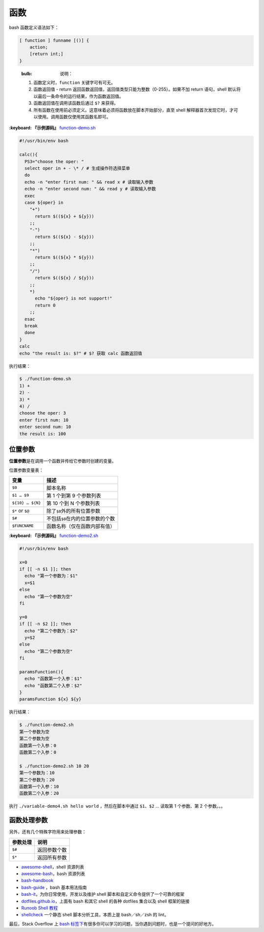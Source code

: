 
函数
----

bash 函数定义语法如下：

.. code-block:: text

   [ function ] funname [()] {
       action;
       [return int;]
   }

..

   :bulb: 说明：


   #. 函数定义时，\ ``function`` 关键字可有可无。
   #. 函数返回值 - return 返回函数返回值，返回值类型只能为整数（0-255）。如果不加 return 语句，shell 默认将以最后一条命令的运行结果，作为函数返回值。
   #. 函数返回值在调用该函数后通过 ``$?`` 来获得。
   #. 所有函数在使用前必须定义。这意味着必须将函数放在脚本开始部分，直至 shell 解释器首次发现它时，才可以使用。调用函数仅使用其函数名即可。


**:keyboard: 『示例源码』** `function-demo.sh <https://github.com/dunwu/os-tutorial/tree/master/codes/shell/demos//function/function-demo.sh>`_

.. code-block:: text

   #!/usr/bin/env bash

   calc(){
     PS3="choose the oper: "
     select oper in + - \* / # 生成操作符选择菜单
     do
     echo -n "enter first num: " && read x # 读取输入参数
     echo -n "enter second num: " && read y # 读取输入参数
     exec
     case ${oper} in
       "+")
         return $((${x} + ${y}))
       ;;
       "-")
         return $((${x} - ${y}))
       ;;
       "*")
         return $((${x} * ${y}))
       ;;
       "/")
         return $((${x} / ${y}))
       ;;
       *)
         echo "${oper} is not support!"
         return 0
       ;;
     esac
     break
     done
   }
   calc
   echo "the result is: $?" # $? 获取 calc 函数返回值

执行结果：

.. code-block:: text

   $ ./function-demo.sh
   1) +
   2) -
   3) *
   4) /
   choose the oper: 3
   enter first num: 10
   enter second num: 10
   the result is: 100

位置参数
^^^^^^^^

**位置参数**\ 是在调用一个函数并传给它参数时创建的变量。

位置参数变量表：

.. list-table::
   :header-rows: 1

   * - 变量
     - 描述
   * - ``$0``
     - 脚本名称
   * - ``$1 … $9``
     - 第 1 个到第 9 个参数列表
   * - ``${10} … ${N}``
     - 第 10 个到 N 个参数列表
   * - ``$*`` or ``$@``
     - 除了\ ``$0``\ 外的所有位置参数
   * - ``$#``
     - 不包括\ ``$0``\ 在内的位置参数的个数
   * - ``$FUNCNAME``
     - 函数名称（仅在函数内部有值）


**:keyboard: 『示例源码』** `function-demo2.sh <https://github.com/dunwu/os-tutorial/tree/master/codes/shell/demos//function/function-demo2.sh>`_

.. code-block:: text

   #!/usr/bin/env bash

   x=0
   if [[ -n $1 ]]; then
     echo "第一个参数为：$1"
     x=$1
   else
     echo "第一个参数为空"
   fi

   y=0
   if [[ -n $2 ]]; then
     echo "第二个参数为：$2"
     y=$2
   else
     echo "第二个参数为空"
   fi

   paramsFunction(){
     echo "函数第一个入参：$1"
     echo "函数第二个入参：$2"
   }
   paramsFunction ${x} ${y}

执行结果：

.. code-block:: text

   $ ./function-demo2.sh
   第一个参数为空
   第二个参数为空
   函数第一个入参：0
   函数第二个入参：0

   $ ./function-demo2.sh 10 20
   第一个参数为：10
   第二个参数为：20
   函数第一个入参：10
   函数第二个入参：20

执行 ``./variable-demo4.sh hello world`` ，然后在脚本中通过 ``$1``\ 、\ ``$2`` ... 读取第 1 个参数、第 2 个参数。。。

函数处理参数
^^^^^^^^^^^^

另外，还有几个特殊字符用来处理参数：

.. list-table::
   :header-rows: 1

   * - 参数处理
     - 说明
   * - ``$#``
     - 返回参数个数
   * - ``$*``
     - 返回所有参数



* `awesome-shell <https://github.com/alebcay/awesome-shell>`_\ ，shell 资源列表
* `awesome-bash <https://github.com/awesome-lists/awesome-bash>`_\ ，bash 资源列表
* `bash-handbook <https://github.com/denysdovhan/bash-handbook>`_
* `bash-guide <https://github.com/vuuihc/bash-guide>`_ ，bash 基本用法指南
* `bash-it <https://github.com/Bash-it/bash-it>`_\ ，为你日常使用，开发以及维护 shell 脚本和自定义命令提供了一个可靠的框架
* `dotfiles.github.io <http://dotfiles.github.io/>`_\ ，上面有 bash 和其它 shell 的各种 dotfiles 集合以及 shell 框架的链接
* `Runoob Shell 教程 <http://www.runoob.com/linux/linux-shell.html>`_
* `shellcheck <https://github.com/koalaman/shellcheck>`_ 一个静态 shell 脚本分析工具，本质上是 bash／sh／zsh 的 lint。

最后，Stack Overflow 上 `bash 标签下 <https://stackoverflow.com/questions/tagged/bash>`_\ 有很多你可以学习的问题，当你遇到问题时，也是一个提问的好地方。
